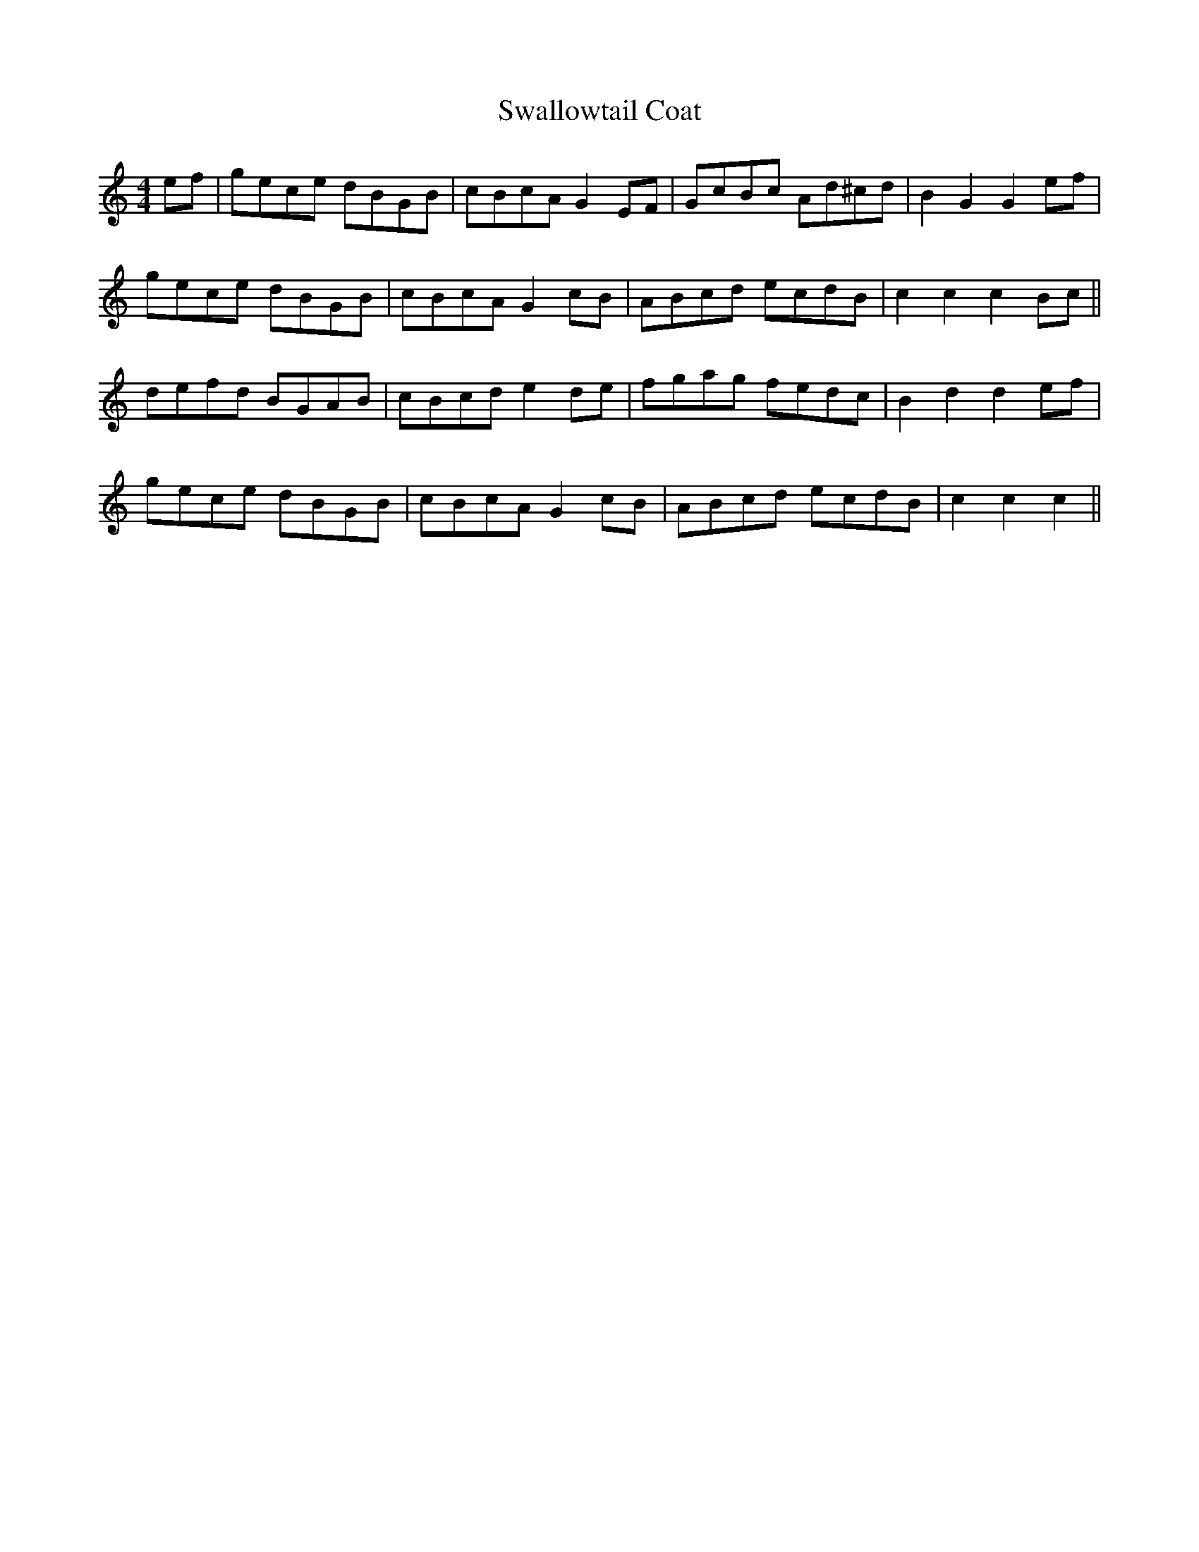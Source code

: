 X: 38999
T: Swallowtail Coat
R: reel
M: 4/4
K: Cmajor
ef|gece dBGB|cBcA G2 EF|GcBc Ad^cd|B2 G2 G2 ef|
gece dBGB|cBcA G2 cB|ABcd ecdB|c2 c2 c2 Bc||
defd BGAB|cBcd e2 de|fgag fedc|B2 d2 d2 ef|
gece dBGB|cBcA G2 cB|ABcd ecdB|c2 c2 c2||

